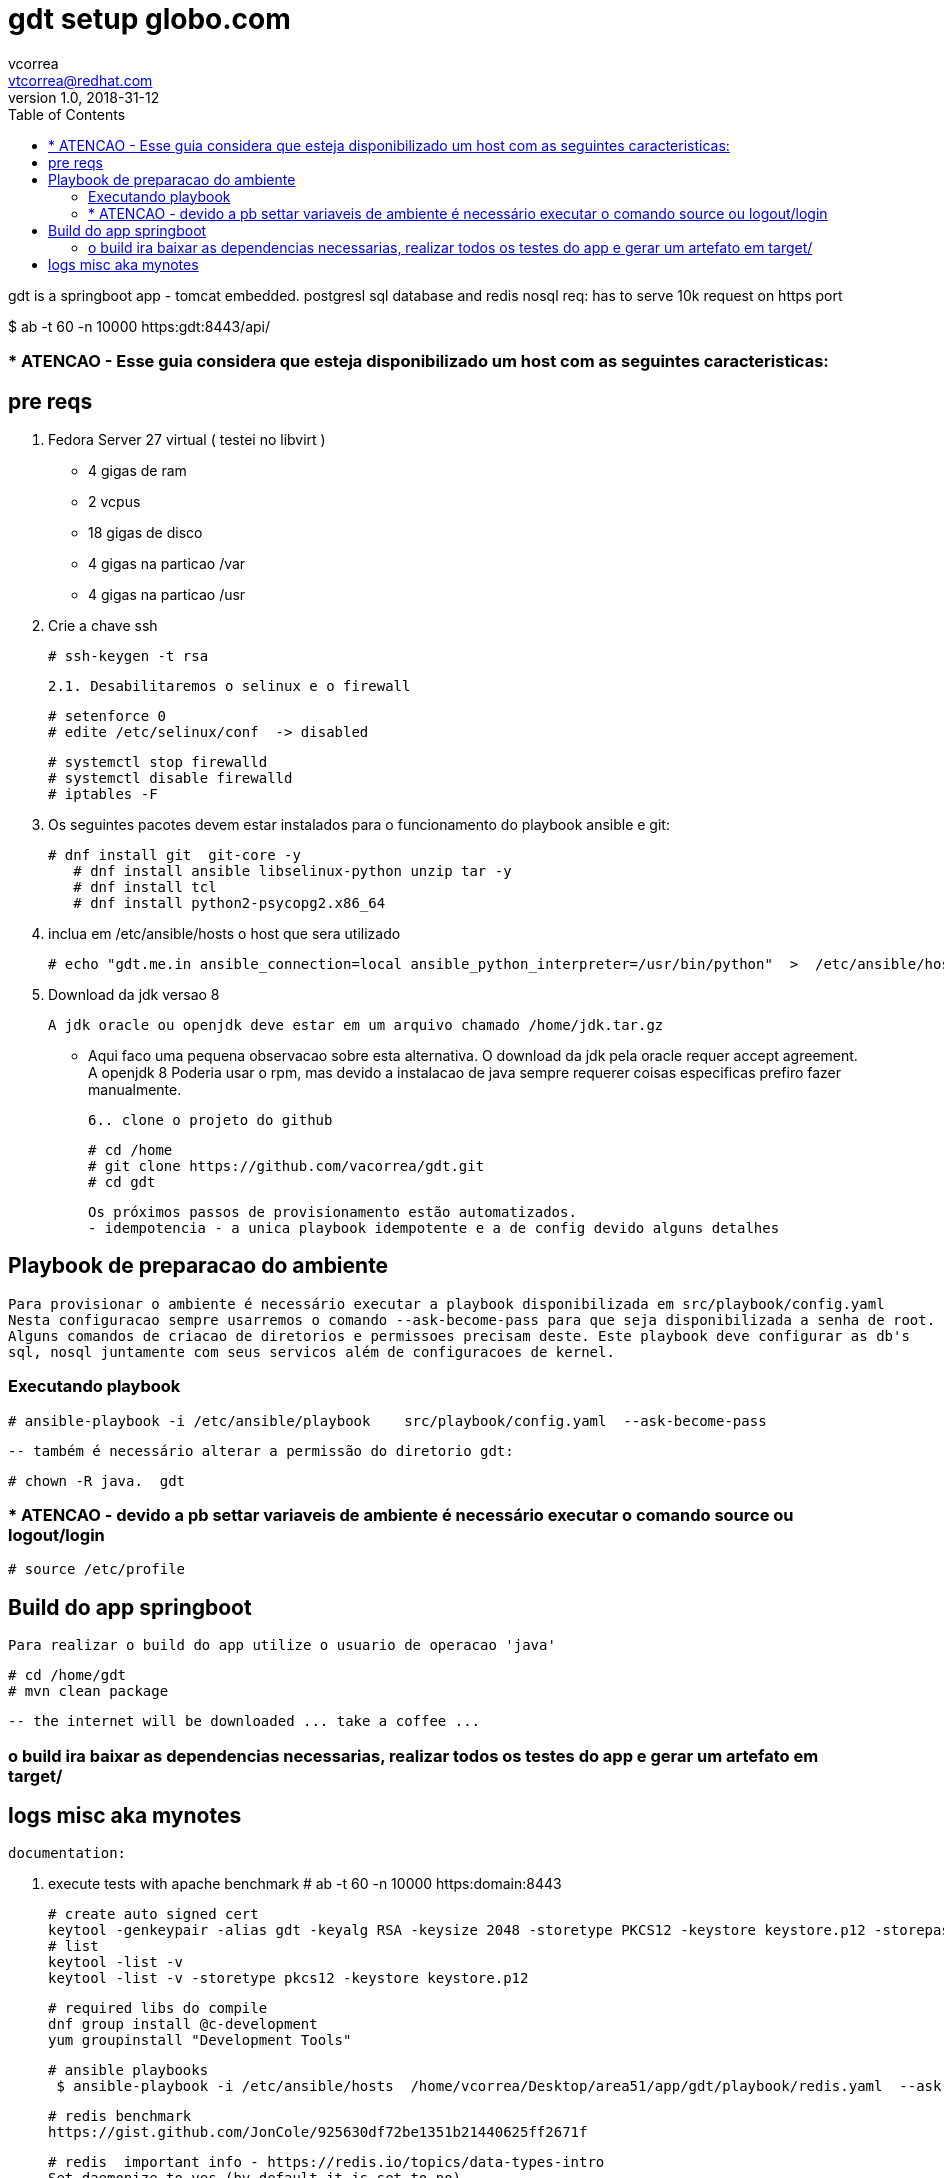 = gdt setup globo.com
vcorrea  <vtcorrea@redhat.com>
v1.0, 2018-31-12
:toc: left
:imagesdir: assets/images
:homepage: https://github.com/vacorrea/gdt
:page-layout: docs
:page-description: {description}
:page-keywords: {keywords}
:stylesheet: 

gdt is a springboot app - tomcat embedded.
postgresl sql database and redis nosql
req: has to serve 10k request on https port 
	
$ ab  -t 60 -n 10000 https:gdt:8443/api/

===  * ATENCAO - Esse guia considera que esteja disponibilizado um host com as seguintes caracteristicas:



== pre reqs

		1. Fedora Server 27 virtual ( testei no libvirt )
		      
		      - 4 gigas de ram
		      - 2 vcpus
		      - 18 gigas de disco 
		      - 4 gigas na particao /var 
		      - 4 gigas na particao /usr

		2. Crie a chave ssh  

				# ssh-keygen -t rsa 

		2.1. Desabilitaremos o selinux e o firewall
				
				# setenforce 0
				# edite /etc/selinux/conf  -> disabled
				
				# systemctl stop firewalld
				# systemctl disable firewalld
				# iptables -F

		3. Os seguintes pacotes devem estar instalados para o funcionamento do playbook ansible e git:
				
				# dnf install git  git-core -y
			    # dnf install ansible libselinux-python unzip tar -y 
			    # dnf install tcl
			    # dnf install python2-psycopg2.x86_64

		4. inclua em /etc/ansible/hosts  o host que sera utilizado 

				# echo "gdt.me.in ansible_connection=local ansible_python_interpreter=/usr/bin/python"  >  /etc/ansible/hosts

		5. Download da jdk versao 8

				A jdk oracle ou openjdk deve estar em um arquivo chamado /home/jdk.tar.gz  

					- Aqui faco uma pequena observacao sobre esta alternativa. O download da jdk pela oracle requer accept agreement.
					A openjdk 8 
					Poderia usar o rpm, mas devido a instalacao de java sempre requerer coisas especificas prefiro fazer manualmente.

		6.. clone o projeto do github
				
				# cd /home
				# git clone https://github.com/vacorrea/gdt.git 
				# cd gdt

		    
		Os próximos passos de provisionamento estão automatizados. 
		- idempotencia - a unica playbook idempotente e a de config devido alguns detalhes

== Playbook de preparacao do ambiente
	
	Para provisionar o ambiente é necessário executar a playbook disponibilizada em src/playbook/config.yaml
	Nesta configuracao sempre usarremos o comando --ask-become-pass para que seja disponibilizada a senha de root. 
	Alguns comandos de criacao de diretorios e permissoes precisam deste. Este playbook deve configurar as db's 
	sql, nosql juntamente com seus servicos além de configuracoes de kernel.

			

=== Executando playbook
		
			# ansible-playbook -i /etc/ansible/playbook    src/playbook/config.yaml  --ask-become-pass

			-- também é necessário alterar a permissão do diretorio gdt:

			# chown -R java.  gdt


=== * ATENCAO - devido a pb settar variaveis de ambiente é necessário executar o comando source ou logout/login
				
				# source /etc/profile


== Build do app springboot
	
	Para realizar o build do app utilize o usuario de operacao 'java'

	# cd /home/gdt
	# mvn clean package

	-- the internet will be downloaded ... take a coffee ... 

=== o build ira baixar as dependencias necessarias, realizar todos os testes do app e gerar um artefato em target/

== logs misc aka mynotes

		documentation:

		1. execute tests with apache benchmark
		# ab  -t 60 -n 10000 https:domain:8443     

		# create auto signed cert
		keytool -genkeypair -alias gdt -keyalg RSA -keysize 2048 -storetype PKCS12 -keystore keystore.p12 -storepass passwd -keypass passwd -dname 'CN=globo' -validity 3650
		# list
		keytool -list -v
		keytool -list -v -storetype pkcs12 -keystore keystore.p12

		# required libs do compile
		dnf group install @c-development
		yum groupinstall "Development Tools"

		# ansible playbooks
		 $ ansible-playbook -i /etc/ansible/hosts  /home/vcorrea/Desktop/area51/app/gdt/playbook/redis.yaml  --ask-become-pass

		# redis benchmark 
		https://gist.github.com/JonCole/925630df72be1351b21440625ff2671f

		# redis  important info - https://redis.io/topics/data-types-intro
		Set daemonize to yes (by default it is set to no).
		Set the pidfile to /var/run/redis_6379.pid (modify the port if needed).
		Change the port accordingly. In our example it is not needed as the default port is already 6379.
		Set your preferred loglevel.
		Set the logfile to /var/log/redis_6379.log
		Set the dir to /var/redis/6379 (very important step!)
		Finally add the new Redis init script to all the default runlevels using the following command:

		sudo update-rc.d redis_6379 defaults